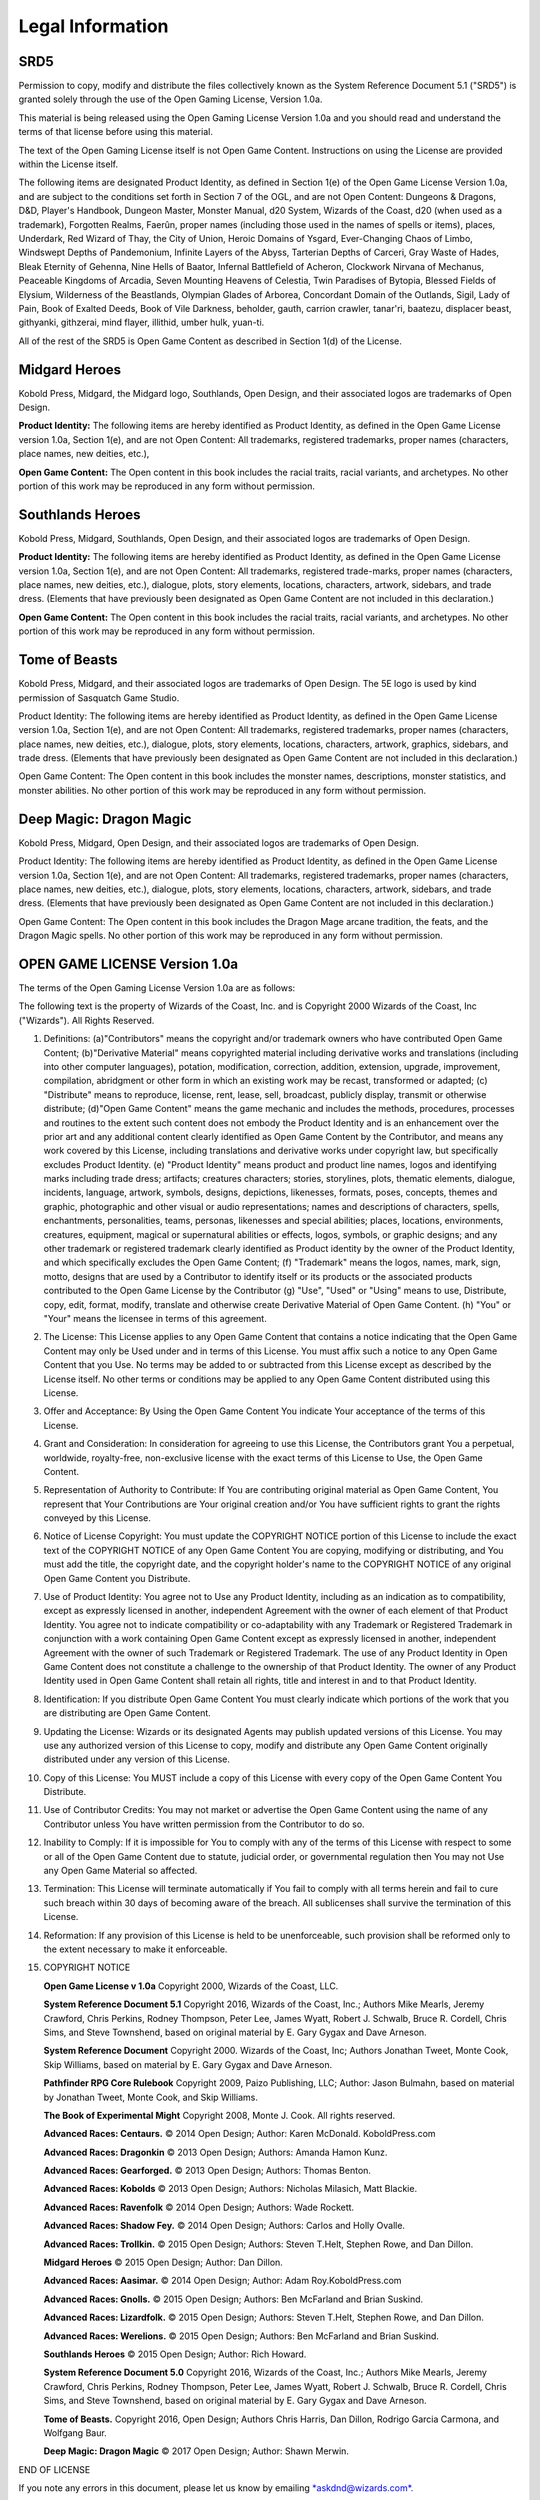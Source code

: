 
.. _srd:legal-information:

Legal Information
-----------------

SRD5
~~~~

Permission to copy, modify and distribute the files collectively known
as the System Reference Document 5.1 ("SRD5") is granted solely through
the use of the Open Gaming License, Version 1.0a.

This material is being released using the Open Gaming License Version
1.0a and you should read and understand the terms of that license before
using this material.

The text of the Open Gaming License itself is not Open Game Content.
Instructions on using the License are provided within the License
itself.

The following items are designated Product Identity, as defined in
Section 1(e) of the Open Game License Version 1.0a, and are subject to
the conditions set forth in Section 7 of the OGL, and are not Open
Content: Dungeons & Dragons, D&D, Player's Handbook, Dungeon Master,
Monster Manual, d20 System, Wizards of the Coast, d20 (when used as a
trademark), Forgotten Realms, Faerûn, proper names (including those used
in the names of spells or items), places, Underdark, Red Wizard of Thay,
the City of Union, Heroic Domains of Ysgard, Ever-Changing Chaos of
Limbo, Windswept Depths of Pandemonium, Infinite Layers of the Abyss,
Tarterian Depths of Carceri, Gray Waste of Hades, Bleak Eternity of
Gehenna, Nine Hells of Baator, Infernal Battlefield of Acheron,
Clockwork Nirvana of Mechanus, Peaceable Kingdoms of Arcadia, Seven
Mounting Heavens of Celestia, Twin Paradises of Bytopia, Blessed Fields
of Elysium, Wilderness of the Beastlands, Olympian Glades of Arborea,
Concordant Domain of the Outlands, Sigil, Lady of Pain, Book of Exalted
Deeds, Book of Vile Darkness, beholder, gauth, carrion crawler,
tanar'ri, baatezu, displacer beast, githyanki, githzerai, mind flayer,
illithid, umber hulk, yuan-ti.

All of the rest of the SRD5 is Open Game Content as described in Section
1(d) of the License.

Midgard Heroes
~~~~~~~~~~~~~~

Kobold Press, Midgard, the Midgard logo, Southlands, Open Design,
and their associated logos are trademarks of Open Design.

**Product Identity:** The following items are hereby identified as
Product Identity, as defined in the Open Game License version 1.0a,
Section 1(e), and are not Open Content: All trademarks, registered
trademarks, proper names (characters, place names, new deities, etc.),

**Open Game Content:** The Open content in this book includes the racial
traits, racial variants, and archetypes. No other portion of this work
may be reproduced in any form without permission.

Southlands Heroes
~~~~~~~~~~~~~~~~~

Kobold Press, Midgard, Southlands, Open Design, and their associated
logos are trademarks of Open Design.

**Product Identity:** The following items are hereby identified as Product
Identity, as defined in the Open Game License version 1.0a,
Section 1(e), and are not Open Content: All trademarks, registered
trade-marks, proper names (characters, place names, new deities, etc.),
dialogue, plots, story elements, locations, characters, artwork,
sidebars, and trade dress. (Elements that have previously been
designated as Open Game Content are not included in this declaration.)

**Open Game Content:** The Open content in this book includes the racial
traits, racial variants, and archetypes. No other portion of this work
may be reproduced in any form without permission.

Tome of Beasts
~~~~~~~~~~~~~~

Kobold Press, Midgard, and their associated logos are trademarks of Open Design. The 5E logo is used by kind permission of Sasquatch Game Studio.

Product Identity: The following items are hereby identified as Product Identity, as defined in the Open Game License version 1.0a, Section 1(e), and
are not Open Content: All trademarks, registered trademarks, proper names (characters, place names, new deities, etc.), dialogue, plots, story elements,
locations, characters, artwork, graphics, sidebars, and trade dress. (Elements that have previously been designated as Open Game Content are not included
in this declaration.)

Open Game Content: The Open content in this book includes the monster names, descriptions, monster statistics, and monster abilities. No other
portion of this work may be reproduced in any form without permission.

Deep Magic: Dragon Magic
~~~~~~~~~~~~~~~~~~~~~~~~

Kobold Press, Midgard, Open Design, and their associated logos are trademarks of Open Design.

Product Identity: The following items are hereby identified as Product Identity, as defined in the Open Game License
version 1.0a, Section 1(e), and are not Open Content: All trademarks, registered trademarks, proper names (characters,
place names, new deities, etc.), dialogue, plots, story elements, locations, characters, artwork, sidebars, and trade dress.
(Elements that have previously been designated as Open Game Content are not included in this declaration.)

Open Game Content: The Open content in this book includes the Dragon Mage arcane tradition, the feats, and the Dragon
Magic spells. No other portion of this work may be reproduced in any form without permission.

OPEN GAME LICENSE Version 1.0a
~~~~~~~~~~~~~~~~~~~~~~~~~~~~~~

The terms of the Open Gaming License Version 1.0a are as follows:

The following text is the property of Wizards of the Coast, Inc. and is
Copyright 2000 Wizards of the Coast, Inc ("Wizards"). All Rights
Reserved.

1.  Definitions: (a)"Contributors" means the copyright and/or trademark
    owners who have contributed Open Game Content; (b)"Derivative
    Material" means copyrighted material including derivative works and
    translations (including into other computer languages), potation,
    modification, correction, addition, extension, upgrade, improvement,
    compilation, abridgment or other form in which an existing work may
    be recast, transformed or adapted; (c) "Distribute" means to
    reproduce, license, rent, lease, sell, broadcast, publicly display,
    transmit or otherwise distribute; (d)"Open Game Content" means the
    game mechanic and includes the methods, procedures, processes and
    routines to the extent such content does not embody the Product
    Identity and is an enhancement over the prior art and any additional
    content clearly identified as Open Game Content by the Contributor,
    and means any work covered by this License, including translations
    and derivative works under copyright law, but specifically excludes
    Product Identity. (e) "Product Identity" means product and product
    line names, logos and identifying marks including trade dress;
    artifacts; creatures characters; stories, storylines, plots,
    thematic elements, dialogue, incidents, language, artwork, symbols,
    designs, depictions, likenesses, formats, poses, concepts, themes
    and graphic, photographic and other visual or audio representations;
    names and descriptions of characters, spells, enchantments,
    personalities, teams, personas, likenesses and special abilities;
    places, locations, environments, creatures, equipment, magical or
    supernatural abilities or effects, logos, symbols, or graphic
    designs; and any other trademark or registered trademark clearly
    identified as Product identity by the owner of the Product Identity,
    and which specifically excludes the Open Game Content; (f)
    "Trademark" means the logos, names, mark, sign, motto, designs that
    are used by a Contributor to identify itself or its products or the
    associated products contributed to the Open Game License by the
    Contributor (g) "Use", "Used" or "Using" means to use, Distribute,
    copy, edit, format, modify, translate and otherwise create
    Derivative Material of Open Game Content. (h) "You" or "Your" means
    the licensee in terms of this agreement.

2.  The License: This License applies to any Open Game Content that
    contains a notice indicating that the Open Game Content may only be
    Used under and in terms of this License. You must affix such a
    notice to any Open Game Content that you Use. No terms may be added
    to or subtracted from this License except as described by the
    License itself. No other terms or conditions may be applied to any
    Open Game Content distributed using this License.

3.  Offer and Acceptance: By Using the Open Game Content You indicate
    Your acceptance of the terms of this License.

4.  Grant and Consideration: In consideration for agreeing to use this
    License, the Contributors grant You a perpetual, worldwide,
    royalty-free, non-exclusive license with the exact terms of this
    License to Use, the Open Game Content.

5.  Representation of Authority to Contribute: If You are contributing
    original material as Open Game Content, You represent that Your
    Contributions are Your original creation and/or You have sufficient
    rights to grant the rights conveyed by this License.

6.  Notice of License Copyright: You must update the COPYRIGHT NOTICE
    portion of this License to include the exact text of the COPYRIGHT
    NOTICE of any Open Game Content You are copying, modifying or
    distributing, and You must add the title, the copyright date, and
    the copyright holder's name to the COPYRIGHT NOTICE of any original
    Open Game Content you Distribute.

7.  Use of Product Identity: You agree not to Use any Product Identity,
    including as an indication as to compatibility, except as expressly
    licensed in another, independent Agreement with the owner of each
    element of that Product Identity. You agree not to indicate
    compatibility or co-adaptability with any Trademark or Registered
    Trademark in conjunction with a work containing Open Game Content
    except as expressly licensed in another, independent Agreement with
    the owner of such Trademark or Registered Trademark. The use of any
    Product Identity in Open Game Content does not constitute a
    challenge to the ownership of that Product Identity. The owner of
    any Product Identity used in Open Game Content shall retain all
    rights, title and interest in and to that Product Identity.

8.  Identification: If you distribute Open Game Content You must clearly
    indicate which portions of the work that you are distributing are
    Open Game Content.

9.  Updating the License: Wizards or its designated Agents may publish
    updated versions of this License. You may use any authorized version
    of this License to copy, modify and distribute any Open Game Content
    originally distributed under any version of this License.

10. Copy of this License: You MUST include a copy of this License with
    every copy of the Open Game Content You Distribute.

11. Use of Contributor Credits: You may not market or advertise the Open
    Game Content using the name of any Contributor unless You have
    written permission from the Contributor to do so.

12. Inability to Comply: If it is impossible for You to comply with any
    of the terms of this License with respect to some or all of the Open
    Game Content due to statute, judicial order, or governmental
    regulation then You may not Use any Open Game Material so affected.

13. Termination: This License will terminate automatically if You fail
    to comply with all terms herein and fail to cure such breach within
    30 days of becoming aware of the breach. All sublicenses shall
    survive the termination of this License.

14. Reformation: If any provision of this License is held to be
    unenforceable, such provision shall be reformed only to the extent
    necessary to make it enforceable.

15. COPYRIGHT NOTICE

    **Open Game License v 1.0a** Copyright 2000, Wizards of the Coast, LLC.

    **System Reference Document 5.1** Copyright 2016, Wizards of the Coast,
    Inc.; Authors Mike Mearls, Jeremy Crawford, Chris Perkins, Rodney
    Thompson, Peter Lee, James Wyatt, Robert J. Schwalb, Bruce R. Cordell,
    Chris Sims, and Steve Townshend, based on original material by E. Gary
    Gygax and Dave Arneson.

    **System Reference Document** Copyright 2000. Wizards of the Coast,
    Inc; Authors Jonathan Tweet, Monte Cook, Skip Williams, based on
    material by E. Gary Gygax and Dave Arneson.

    **Pathfinder RPG Core Rulebook** Copyright 2009, Paizo Publishing,
    LLC; Author: Jason Bulmahn, based on material by Jonathan Tweet,
    Monte Cook, and Skip Williams.

    **The Book of Experimental Might** Copyright 2008, Monte J. Cook.
    All rights reserved.

    **Advanced Races: Centaurs.** © 2014 Open Design; Author: Karen
    McDonald. KoboldPress.com

    **Advanced Races: Dragonkin** © 2013 Open Design; Authors: Amanda
    Hamon Kunz.

    **Advanced Races: Gearforged.** © 2013 Open Design; Authors: Thomas
    Benton.

    **Advanced Races: Kobolds** © 2013 Open Design; Authors: Nicholas
    Milasich, Matt Blackie.

    **Advanced Races: Ravenfolk** © 2014 Open Design; Authors: Wade
    Rockett.

    **Advanced Races: Shadow Fey.** © 2014 Open Design; Authors: Carlos
    and Holly Ovalle.

    **Advanced Races: Trollkin.** © 2015 Open Design; Authors: Steven
    T.Helt, Stephen Rowe, and Dan Dillon.

    **Midgard Heroes** © 2015 Open Design; Author: Dan Dillon.

    **Advanced Races: Aasimar.** © 2014 Open Design; Author: Adam
    Roy.KoboldPress.com

    **Advanced Races: Gnolls.** © 2015 Open Design; Authors: Ben
    McFarland and Brian Suskind.

    **Advanced Races: Lizardfolk.** © 2015 Open Design; Authors: Steven
    T.Helt, Stephen Rowe, and Dan Dillon.

    **Advanced Races: Werelions.** © 2015 Open Design; Authors: Ben
    McFarland and Brian Suskind.

    **Southlands Heroes** © 2015 Open Design; Author: Rich Howard.

    **System Reference Document 5.0** Copyright 2016, Wizards of
    the Coast, Inc.; Authors Mike Mearls, Jeremy Crawford, Chris
    Perkins, Rodney Thompson, Peter Lee, James Wyatt, Robert J.
    Schwalb, Bruce R. Cordell, Chris Sims, and Steve Townshend,
    based on original material by E. Gary Gygax and Dave Arneson.

    **Tome of Beasts.** Copyright 2016, Open Design; Authors Chris
    Harris, Dan Dillon, Rodrigo Garcia Carmona, and Wolfgang
    Baur.

    **Deep Magic: Dragon Magic** © 2017 Open Design; Author:
    Shawn Merwin.

END OF LICENSE

If you note any errors in this document, please let us know by emailing
`*askdnd@wizards.com*. <mailto:askdnd@wizards.com>`__


I have to put this here so Sphinx will load the image:

.. figure:: /_images/become_a_patron_button.png
    :figclass: image-right
    :target: /_images/become_a_patron_button.png
